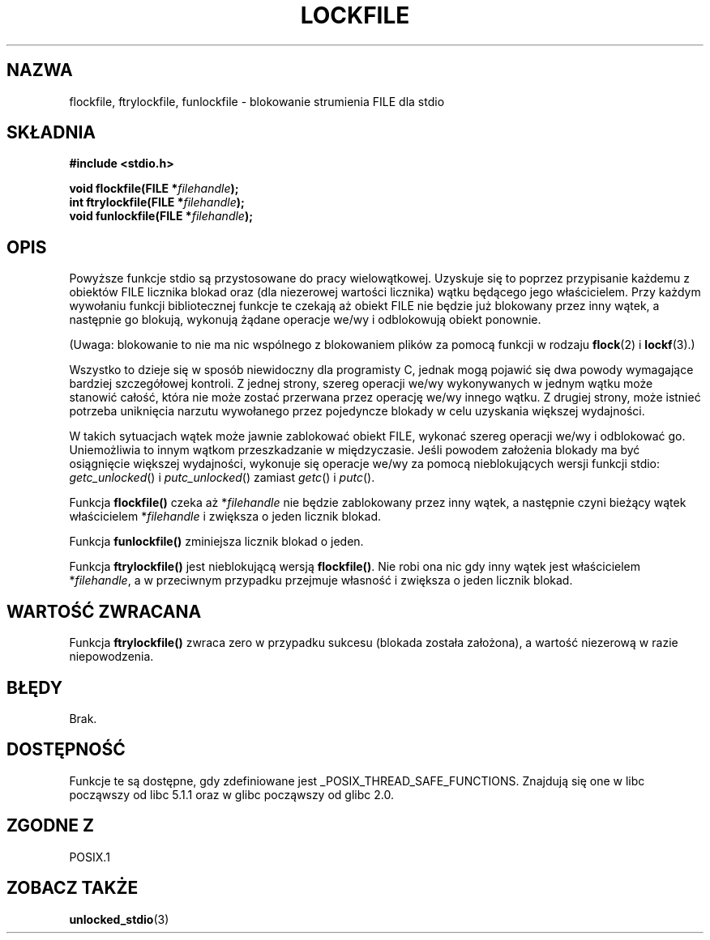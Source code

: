 .\" Tłumaczenie na podstawie wersji man-pages 1.45
.\" Andrzej Krzysztofowicz <ankry@mif.pg.gda.pl>
.\" ------------
.\" Copyright (C) 2001 Andries Brouwer <aeb@cwi.nl>.
.\"
.\" Permission is granted to make and distribute verbatim copies of this
.\" manual provided the copyright notice and this permission notice are
.\" preserved on all copies.
.\"
.\" Permission is granted to copy and distribute modified versions of this
.\" manual under the conditions for verbatim copying, provided that the
.\" entire resulting derived work is distributed under the terms of a
.\" permission notice identical to this one
.\" 
.\" Since the Linux kernel and libraries are constantly changing, this
.\" manual page may be incorrect or out-of-date.  The author(s) assume no
.\" responsibility for errors or omissions, or for damages resulting from
.\" the use of the information contained herein.  The author(s) may not
.\" have taken the same level of care in the production of this manual,
.\" which is licensed free of charge, as they might when working
.\" professionally.
.\" 
.\" Formatted or processed versions of this manual, if unaccompanied by
.\" the source, must acknowledge the copyright and authors of this work.
.\" ------------
.TH LOCKFILE 3  2001-10-18 "" "Podręcznik programisty Linuksa"
.SH NAZWA
flockfile, ftrylockfile, funlockfile \- blokowanie strumienia FILE dla stdio
.SH SKŁADNIA
.nf
.B #include <stdio.h>
.sp
.BI "void flockfile(FILE *" filehandle );
.br
.BI "int ftrylockfile(FILE *" filehandle );
.br
.BI "void funlockfile(FILE *" filehandle );
.fi
.SH OPIS
Powyższe funkcje stdio są przystosowane do pracy wielowątkowej.
Uzyskuje się to poprzez przypisanie każdemu z obiektów FILE licznika blokad
oraz (dla niezerowej wartości licznika) wątku będącego jego właścicielem.
Przy każdym wywołaniu funkcji bibliotecznej funkcje te czekają aż obiekt FILE
nie będzie już blokowany przez inny wątek, a następnie go blokują, wykonują
żądane operacje we/wy i odblokowują obiekt ponownie.
.LP
(Uwaga: blokowanie to nie ma nic wspólnego z blokowaniem plików za pomocą
funkcji w rodzaju
.BR flock (2)
i
.BR lockf (3).)
.LP
Wszystko to dzieje się w sposób niewidoczny dla programisty C, jednak mogą
pojawić się dwa powody wymagające bardziej szczegółowej kontroli.
Z jednej strony, szereg operacji we/wy wykonywanych w jednym wątku może
stanowić całość, która nie może zostać przerwana przez operację we/wy
innego wątku. Z drugiej strony, może istnieć potrzeba uniknięcia narzutu
wywołanego przez pojedyncze blokady w celu uzyskania większej wydajności.
.LP
W takich sytuacjach wątek może jawnie zablokować obiekt FILE, wykonać
szereg operacji we/wy i odblokować go. Uniemożliwia to innym wątkom
przeszkadzanie w międzyczasie. Jeśli powodem założenia blokady ma być
osiągnięcie większej wydajności, wykonuje się operacje we/wy za pomocą
nieblokujących wersji funkcji stdio: \fIgetc_unlocked\fP() i
\fIputc_unlocked\fP() zamiast \fIgetc\fP() i \fIputc\fP().
.LP
Funkcja \fBflockfile()\fP czeka aż *\fIfilehandle\fP nie będzie zablokowany
przez inny wątek, a następnie czyni bieżący wątek właścicielem
*\fIfilehandle\fP i zwiększa o jeden licznik blokad.
.LP
Funkcja \fBfunlockfile()\fP zminiejsza licznik blokad o jeden.
.LP
Funkcja \fBftrylockfile()\fP jest nieblokującą wersją \fBflockfile()\fP.
Nie robi ona nic gdy inny wątek jest właścicielem *\fIfilehandle\fP, a w
przeciwnym przypadku przejmuje własność i zwiększa o jeden licznik blokad.
.SH "WARTOŚĆ ZWRACANA"
Funkcja \fBftrylockfile()\fP zwraca zero w przypadku sukcesu
(blokada została założona), a wartość niezerową w razie niepowodzenia.
.SH BŁĘDY
Brak.
.SH DOSTĘPNOŚĆ
Funkcje te są dostępne, gdy zdefiniowane jest _POSIX_THREAD_SAFE_FUNCTIONS.
Znajdują się one w libc począwszy od libc 5.1.1 oraz w glibc począwszy od
glibc 2.0.
.SH "ZGODNE Z"
POSIX.1
.SH "ZOBACZ TAKŻE"
.BR unlocked_stdio (3)
